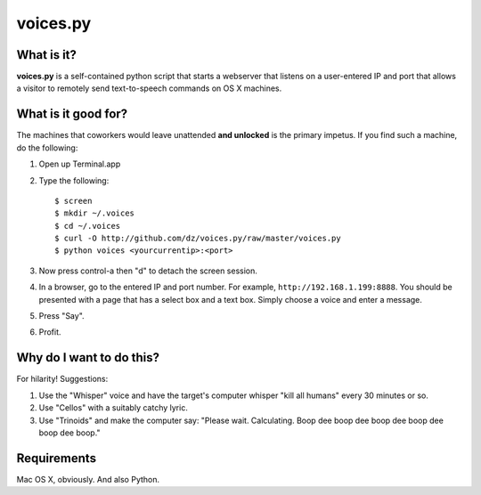 voices.py
=========

What is it?
-----------

**voices.py** is a self-contained python script that starts a webserver that listens on a user-entered IP and port that allows a visitor to remotely send text-to-speech commands on OS X machines.

What is it good for?
--------------------

The machines that coworkers would leave unattended **and unlocked** is the primary impetus.  If you find such a machine, do the following:

1. Open up Terminal.app

2. Type the following::

    $ screen
    $ mkdir ~/.voices
    $ cd ~/.voices
    $ curl -O http://github.com/dz/voices.py/raw/master/voices.py
    $ python voices <yourcurrentip>:<port>

3. Now press control-a then "d" to detach the screen session.

4. In a browser, go to the entered IP and port number.  For example, ``http://192.168.1.199:8888``.  You should be presented with a page that has a select box and a text box.  Simply choose a voice and enter a message.

5. Press "Say".

6. Profit.

Why do I want to do this?
-------------------------

For hilarity! Suggestions:

1. Use the "Whisper" voice and have the target's computer whisper "kill all humans" every 30 minutes or so.

2. Use "Cellos" with a suitably catchy lyric.

3. Use "Trinoids" and make the computer say: "Please wait. Calculating.  Boop dee boop dee boop dee boop dee boop dee boop."

Requirements
------------

Mac OS X, obviously.  And also Python.
